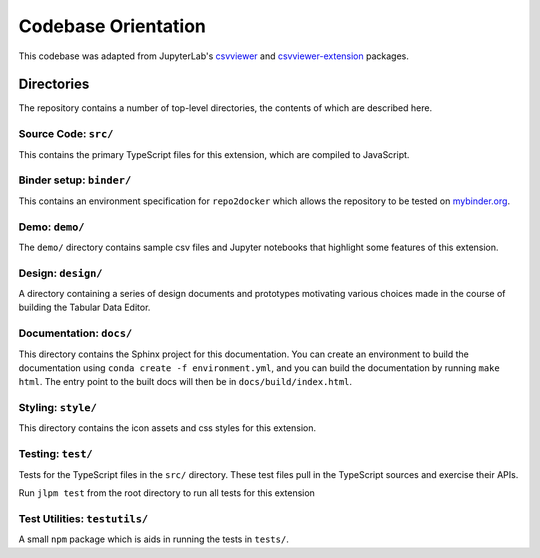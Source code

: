 .. _codebase:

Codebase Orientation
-----------------
This codebase was adapted from JupyterLab's `csvviewer <https://github.com/jupyterlab/jupyterlab/tree/master/packages/csvviewer>`_ and `csvviewer-extension <https://github.com/jupyterlab/jupyterlab/tree/master/packages/csvviewer-extension>`_ packages.

Directories
~~~~~~~~~~~
The repository contains a number of top-level directories, the contents of which
are described here.

Source Code: ``src/``
^^^^^^^^^^^^^^^^^^^^^^^^^^^
This contains the primary TypeScript files for this extension, which are compiled to JavaScript.

Binder setup: ``binder/``
^^^^^^^^^^^^^^^^^^^^^^^^^
This contains an environment specification for ``repo2docker`` which allows
the repository to be tested on `mybinder.org <https://mybinder.org>`__.

Demo: ``demo/``
^^^^^^^^^^^^^^^^^^^
The ``demo/`` directory contains sample csv files and Jupyter notebooks that highlight some features of this extension.

Design: ``design/``
^^^^^^^^^^^^^^^^^^^
A directory containing a series of design documents and prototypes motivating various
choices made in the course of building the Tabular Data Editor.

Documentation: ``docs/``
^^^^^^^^^^^^^^^^^^^^^^^^
This directory contains the Sphinx project for this documentation.
You can create an environment to build the documentation using ``conda create -f environment.yml``,
and you can build the documentation by running ``make html``.
The entry point to the built docs will then be in ``docs/build/index.html``.

Styling: ``style/``
^^^^^^^^^^^^^^^^^^^
This directory contains the icon assets and css styles for this extension.

Testing: ``test/``
^^^^^^^^^^^^^^^^^^^
Tests for the TypeScript files in the ``src/`` directory.
These test files pull in the TypeScript sources and exercise their APIs.

Run ``jlpm test`` from the root directory to run all tests for this extension

Test Utilities: ``testutils/``
^^^^^^^^^^^^^^^^^^^^^^^^^^^^^^
A small ``npm`` package which is aids in running the tests in ``tests/``.
